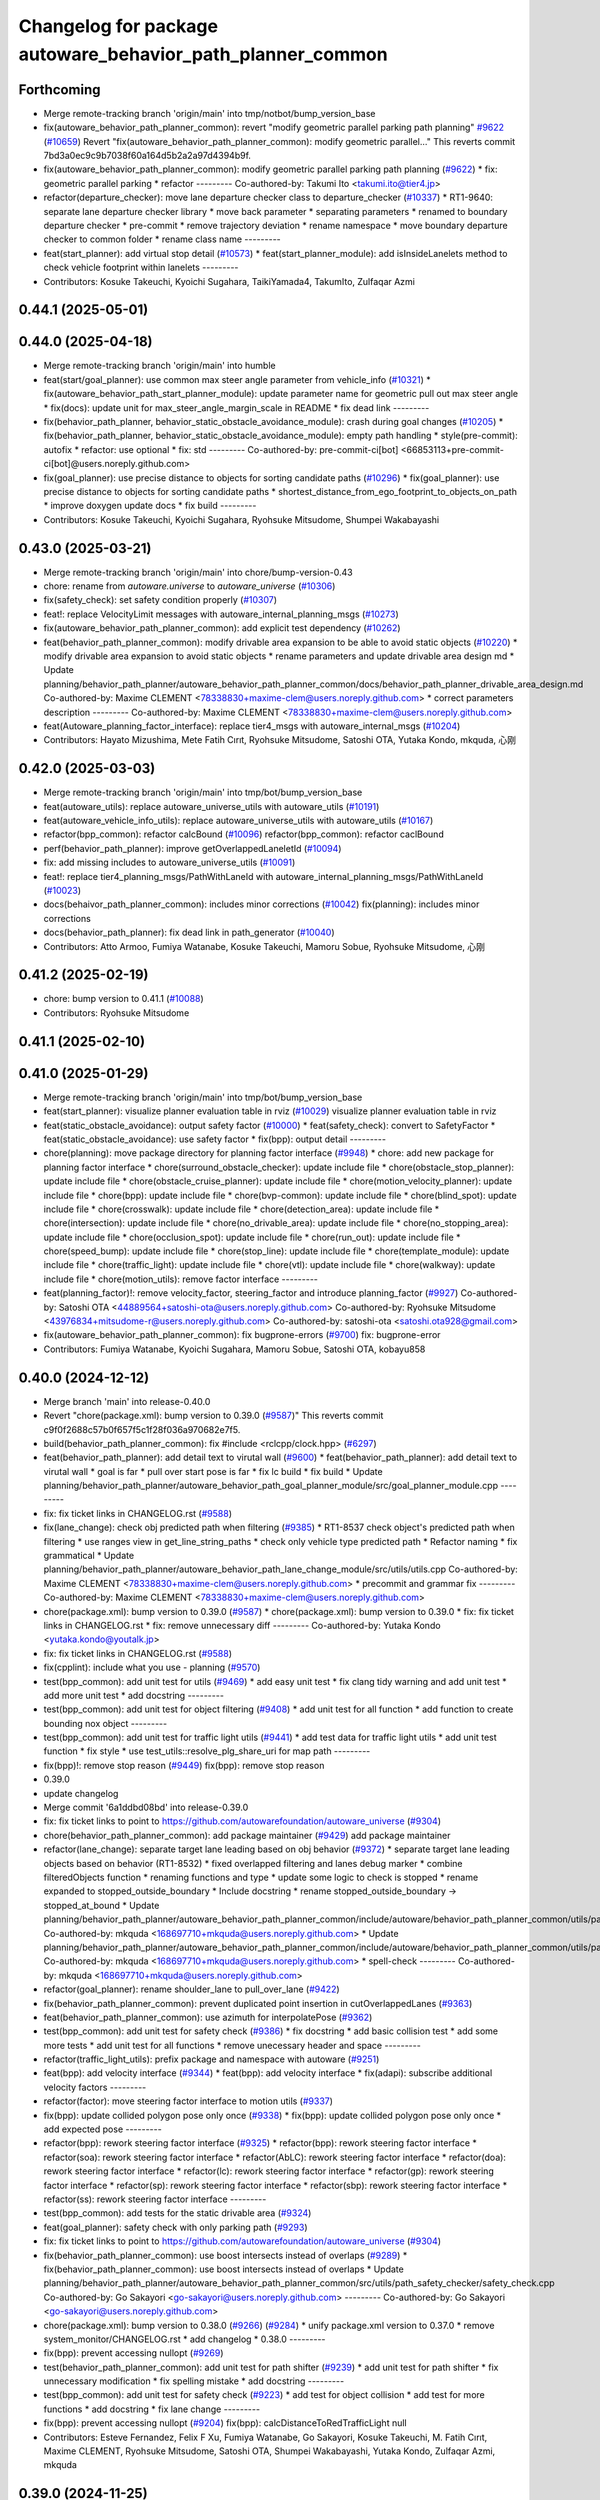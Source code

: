 ^^^^^^^^^^^^^^^^^^^^^^^^^^^^^^^^^^^^^^^^^^^^^^^^^^^^^^^^^^^
Changelog for package autoware_behavior_path_planner_common
^^^^^^^^^^^^^^^^^^^^^^^^^^^^^^^^^^^^^^^^^^^^^^^^^^^^^^^^^^^

Forthcoming
-----------
* Merge remote-tracking branch 'origin/main' into tmp/notbot/bump_version_base
* fix(autoware_behavior_path_planner_common): revert "modify geometric parallel parking path planning" `#9622 <https://github.com/autowarefoundation/autoware_universe/issues/9622>`_ (`#10659 <https://github.com/autowarefoundation/autoware_universe/issues/10659>`_)
  Revert "fix(autoware_behavior_path_planner_common): modify geometric parallel…"
  This reverts commit 7bd3a0ec9c9b7038f60a164d5b2a2a97d4394b9f.
* fix(autoware_behavior_path_planner_common): modify geometric parallel parking path planning (`#9622 <https://github.com/autowarefoundation/autoware_universe/issues/9622>`_)
  * fix: geometric parallel parking
  * refactor
  ---------
  Co-authored-by: Takumi Ito <takumi.ito@tier4.jp>
* refactor(departure_checker): move lane departure checker class to departure_checker  (`#10337 <https://github.com/autowarefoundation/autoware_universe/issues/10337>`_)
  * RT1-9640: separate lane departure checker library
  * move back parameter
  * separating parameters
  * renamed to boundary departure checker
  * pre-commit
  * remove trajectory deviation
  * rename namespace
  * move boundary departure checker to common folder
  * rename class name
  ---------
* feat(start_planner): add virtual stop detail (`#10573 <https://github.com/autowarefoundation/autoware_universe/issues/10573>`_)
  * feat(start_planner_module): add isInsideLanelets method to check vehicle footprint within lanelets
  ---------
* Contributors: Kosuke Takeuchi, Kyoichi Sugahara, TaikiYamada4, TakumIto, Zulfaqar Azmi

0.44.1 (2025-05-01)
-------------------

0.44.0 (2025-04-18)
-------------------
* Merge remote-tracking branch 'origin/main' into humble
* feat(start/goal_planner): use common max steer angle parameter from vehicle_info (`#10321 <https://github.com/autowarefoundation/autoware_universe/issues/10321>`_)
  * fix(autoware_behavior_path_start_planner_module): update parameter name for geometric pull out max steer angle
  * fix(docs): update unit for max_steer_angle_margin_scale in README
  * fix dead link
  ---------
* fix(behavior_path_planner, behavior_static_obstacle_avoidance_module): crash during goal changes (`#10205 <https://github.com/autowarefoundation/autoware_universe/issues/10205>`_)
  * fix(behavior_path_planner, behavior_static_obstacle_avoidance_module): empty path handling
  * style(pre-commit): autofix
  * refactor: use optional
  * fix: std
  ---------
  Co-authored-by: pre-commit-ci[bot] <66853113+pre-commit-ci[bot]@users.noreply.github.com>
* fix(goal_planner): use precise distance to objects for sorting candidate paths (`#10296 <https://github.com/autowarefoundation/autoware_universe/issues/10296>`_)
  * fix(goal_planner): use precise distance to objects for sorting candidate paths
  * shortest_distance_from_ego_footprint_to_objects_on_path
  * improve doxygen
  update docs
  * fix build
  ---------
* Contributors: Kosuke Takeuchi, Kyoichi Sugahara, Ryohsuke Mitsudome, Shumpei Wakabayashi

0.43.0 (2025-03-21)
-------------------
* Merge remote-tracking branch 'origin/main' into chore/bump-version-0.43
* chore: rename from `autoware.universe` to `autoware_universe` (`#10306 <https://github.com/autowarefoundation/autoware_universe/issues/10306>`_)
* fix(safety_check): set safety condition properly (`#10307 <https://github.com/autowarefoundation/autoware_universe/issues/10307>`_)
* feat!: replace VelocityLimit messages with autoware_internal_planning_msgs (`#10273 <https://github.com/autowarefoundation/autoware_universe/issues/10273>`_)
* fix(autoware_behavior_path_planner_common): add explicit test dependency (`#10262 <https://github.com/autowarefoundation/autoware_universe/issues/10262>`_)
* feat(behavior_path_planner_common): modify drivable area expansion to be able to avoid static objects (`#10220 <https://github.com/autowarefoundation/autoware_universe/issues/10220>`_)
  * modify drivable area expansion to avoid static objects
  * rename parameters and update drivable area design md
  * Update planning/behavior_path_planner/autoware_behavior_path_planner_common/docs/behavior_path_planner_drivable_area_design.md
  Co-authored-by: Maxime CLEMENT <78338830+maxime-clem@users.noreply.github.com>
  * correct parameters description
  ---------
  Co-authored-by: Maxime CLEMENT <78338830+maxime-clem@users.noreply.github.com>
* feat(Autoware_planning_factor_interface): replace tier4_msgs with autoware_internal_msgs (`#10204 <https://github.com/autowarefoundation/autoware_universe/issues/10204>`_)
* Contributors: Hayato Mizushima, Mete Fatih Cırıt, Ryohsuke Mitsudome, Satoshi OTA, Yutaka Kondo, mkquda, 心刚

0.42.0 (2025-03-03)
-------------------
* Merge remote-tracking branch 'origin/main' into tmp/bot/bump_version_base
* feat(autoware_utils): replace autoware_universe_utils with autoware_utils  (`#10191 <https://github.com/autowarefoundation/autoware_universe/issues/10191>`_)
* feat(autoware_vehicle_info_utils): replace autoware_universe_utils with autoware_utils (`#10167 <https://github.com/autowarefoundation/autoware_universe/issues/10167>`_)
* refactor(bpp_common): refactor calcBound (`#10096 <https://github.com/autowarefoundation/autoware_universe/issues/10096>`_)
  refactor(bpp_common): refactor caclBound
* perf(behavior_path_planner): improve getOverlappedLaneletId (`#10094 <https://github.com/autowarefoundation/autoware_universe/issues/10094>`_)
* fix: add missing includes to autoware_universe_utils (`#10091 <https://github.com/autowarefoundation/autoware_universe/issues/10091>`_)
* feat!: replace tier4_planning_msgs/PathWithLaneId with autoware_internal_planning_msgs/PathWithLaneId (`#10023 <https://github.com/autowarefoundation/autoware_universe/issues/10023>`_)
* docs(behaivor_path_planner_common): includes minor corrections (`#10042 <https://github.com/autowarefoundation/autoware_universe/issues/10042>`_)
  fix(planning): includes minor corrections
* docs(behavior_path_planner): fix dead link in path_generator (`#10040 <https://github.com/autowarefoundation/autoware_universe/issues/10040>`_)
* Contributors: Atto Armoo, Fumiya Watanabe, Kosuke Takeuchi, Mamoru Sobue, Ryohsuke Mitsudome, 心刚

0.41.2 (2025-02-19)
-------------------
* chore: bump version to 0.41.1 (`#10088 <https://github.com/autowarefoundation/autoware_universe/issues/10088>`_)
* Contributors: Ryohsuke Mitsudome

0.41.1 (2025-02-10)
-------------------

0.41.0 (2025-01-29)
-------------------
* Merge remote-tracking branch 'origin/main' into tmp/bot/bump_version_base
* feat(start_planner): visualize planner evaluation table in rviz (`#10029 <https://github.com/autowarefoundation/autoware_universe/issues/10029>`_)
  visualize planner evaluation table in rviz
* feat(static_obstacle_avoidance): output safety factor (`#10000 <https://github.com/autowarefoundation/autoware_universe/issues/10000>`_)
  * feat(safety_check): convert to SafetyFactor
  * feat(static_obstacle_avoidance): use safety factor
  * fix(bpp): output detail
  ---------
* chore(planning): move package directory for planning factor interface (`#9948 <https://github.com/autowarefoundation/autoware_universe/issues/9948>`_)
  * chore: add new package for planning factor interface
  * chore(surround_obstacle_checker): update include file
  * chore(obstacle_stop_planner): update include file
  * chore(obstacle_cruise_planner): update include file
  * chore(motion_velocity_planner): update include file
  * chore(bpp): update include file
  * chore(bvp-common): update include file
  * chore(blind_spot): update include file
  * chore(crosswalk): update include file
  * chore(detection_area): update include file
  * chore(intersection): update include file
  * chore(no_drivable_area): update include file
  * chore(no_stopping_area): update include file
  * chore(occlusion_spot): update include file
  * chore(run_out): update include file
  * chore(speed_bump): update include file
  * chore(stop_line): update include file
  * chore(template_module): update include file
  * chore(traffic_light): update include file
  * chore(vtl): update include file
  * chore(walkway): update include file
  * chore(motion_utils): remove factor interface
  ---------
* feat(planning_factor)!: remove velocity_factor, steering_factor and introduce planning_factor (`#9927 <https://github.com/autowarefoundation/autoware_universe/issues/9927>`_)
  Co-authored-by: Satoshi OTA <44889564+satoshi-ota@users.noreply.github.com>
  Co-authored-by: Ryohsuke Mitsudome <43976834+mitsudome-r@users.noreply.github.com>
  Co-authored-by: satoshi-ota <satoshi.ota928@gmail.com>
* fix(autoware_behavior_path_planner_common): fix bugprone-errors (`#9700 <https://github.com/autowarefoundation/autoware_universe/issues/9700>`_)
  fix: bugprone-error
* Contributors: Fumiya Watanabe, Kyoichi Sugahara, Mamoru Sobue, Satoshi OTA, kobayu858

0.40.0 (2024-12-12)
-------------------
* Merge branch 'main' into release-0.40.0
* Revert "chore(package.xml): bump version to 0.39.0 (`#9587 <https://github.com/autowarefoundation/autoware_universe/issues/9587>`_)"
  This reverts commit c9f0f2688c57b0f657f5c1f28f036a970682e7f5.
* build(behavior_path_planner_common): fix #include <rclcpp/clock.hpp> (`#6297 <https://github.com/autowarefoundation/autoware_universe/issues/6297>`_)
* feat(behavior_path_planner): add detail text to virutal wall (`#9600 <https://github.com/autowarefoundation/autoware_universe/issues/9600>`_)
  * feat(behavior_path_planner): add detail text to virutal wall
  * goal is far
  * pull over start pose is far
  * fix lc build
  * fix build
  * Update planning/behavior_path_planner/autoware_behavior_path_goal_planner_module/src/goal_planner_module.cpp
  ---------
* fix: fix ticket links in CHANGELOG.rst (`#9588 <https://github.com/autowarefoundation/autoware_universe/issues/9588>`_)
* fix(lane_change): check obj predicted path when filtering (`#9385 <https://github.com/autowarefoundation/autoware_universe/issues/9385>`_)
  * RT1-8537 check object's predicted path when filtering
  * use ranges view in get_line_string_paths
  * check only vehicle type predicted path
  * Refactor naming
  * fix grammatical
  * Update planning/behavior_path_planner/autoware_behavior_path_lane_change_module/src/utils/utils.cpp
  Co-authored-by: Maxime CLEMENT <78338830+maxime-clem@users.noreply.github.com>
  * precommit and grammar fix
  ---------
  Co-authored-by: Maxime CLEMENT <78338830+maxime-clem@users.noreply.github.com>
* chore(package.xml): bump version to 0.39.0 (`#9587 <https://github.com/autowarefoundation/autoware_universe/issues/9587>`_)
  * chore(package.xml): bump version to 0.39.0
  * fix: fix ticket links in CHANGELOG.rst
  * fix: remove unnecessary diff
  ---------
  Co-authored-by: Yutaka Kondo <yutaka.kondo@youtalk.jp>
* fix: fix ticket links in CHANGELOG.rst (`#9588 <https://github.com/autowarefoundation/autoware_universe/issues/9588>`_)
* fix(cpplint): include what you use - planning (`#9570 <https://github.com/autowarefoundation/autoware_universe/issues/9570>`_)
* test(bpp_common): add unit test for utils (`#9469 <https://github.com/autowarefoundation/autoware_universe/issues/9469>`_)
  * add easy unit test
  * fix clang tidy warning and add unit test
  * add more unit test
  * add docstring
  ---------
* test(bpp_common): add unit test for object filtering (`#9408 <https://github.com/autowarefoundation/autoware_universe/issues/9408>`_)
  * add unit test for all function
  * add function to create bounding nox object
  ---------
* test(bpp_common): add unit test for traffic light utils (`#9441 <https://github.com/autowarefoundation/autoware_universe/issues/9441>`_)
  * add test data for traffic light utils
  * add unit test function
  * fix style
  * use test_utils::resolve_plg_share_uri for map path
  ---------
* fix(bpp)!: remove stop reason (`#9449 <https://github.com/autowarefoundation/autoware_universe/issues/9449>`_)
  fix(bpp): remove stop reason
* 0.39.0
* update changelog
* Merge commit '6a1ddbd08bd' into release-0.39.0
* fix: fix ticket links to point to https://github.com/autowarefoundation/autoware_universe (`#9304 <https://github.com/autowarefoundation/autoware_universe/issues/9304>`_)
* chore(behavior_path_planner_common): add package maintainer (`#9429 <https://github.com/autowarefoundation/autoware_universe/issues/9429>`_)
  add package maintainer
* refactor(lane_change): separate target lane leading based on obj behavior (`#9372 <https://github.com/autowarefoundation/autoware_universe/issues/9372>`_)
  * separate target lane leading objects based on behavior (RT1-8532)
  * fixed overlapped filtering and lanes debug marker
  * combine filteredObjects function
  * renaming functions and type
  * update some logic to check is stopped
  * rename expanded to stopped_outside_boundary
  * Include docstring
  * rename stopped_outside_boundary → stopped_at_bound
  * Update planning/behavior_path_planner/autoware_behavior_path_planner_common/include/autoware/behavior_path_planner_common/utils/path_safety_checker/objects_filtering.hpp
  Co-authored-by: mkquda <168697710+mkquda@users.noreply.github.com>
  * Update planning/behavior_path_planner/autoware_behavior_path_planner_common/include/autoware/behavior_path_planner_common/utils/path_safety_checker/objects_filtering.hpp
  Co-authored-by: mkquda <168697710+mkquda@users.noreply.github.com>
  * spell-check
  ---------
  Co-authored-by: mkquda <168697710+mkquda@users.noreply.github.com>
* refactor(goal_planner): rename shoulder_lane to pull_over_lane (`#9422 <https://github.com/autowarefoundation/autoware_universe/issues/9422>`_)
* fix(behavior_path_planner_common): prevent duplicated point insertion in cutOverlappedLanes (`#9363 <https://github.com/autowarefoundation/autoware_universe/issues/9363>`_)
* feat(behavior_path_planner_common): use azimuth for interpolatePose (`#9362 <https://github.com/autowarefoundation/autoware_universe/issues/9362>`_)
* test(bpp_common): add unit test for safety check (`#9386 <https://github.com/autowarefoundation/autoware_universe/issues/9386>`_)
  * fix docstring
  * add basic collision test
  * add some more tests
  * add unit test for all functions
  * remove unecessary header and space
  ---------
* refactor(traffic_light_utils): prefix package and namespace with autoware (`#9251 <https://github.com/autowarefoundation/autoware_universe/issues/9251>`_)
* feat(bpp): add velocity interface (`#9344 <https://github.com/autowarefoundation/autoware_universe/issues/9344>`_)
  * feat(bpp): add velocity interface
  * fix(adapi): subscribe additional velocity factors
  ---------
* refactor(factor): move steering factor interface to motion utils (`#9337 <https://github.com/autowarefoundation/autoware_universe/issues/9337>`_)
* fix(bpp): update collided polygon pose only once (`#9338 <https://github.com/autowarefoundation/autoware_universe/issues/9338>`_)
  * fix(bpp): update collided polygon pose only once
  * add expected pose
  ---------
* refactor(bpp): rework steering factor interface (`#9325 <https://github.com/autowarefoundation/autoware_universe/issues/9325>`_)
  * refactor(bpp): rework steering factor interface
  * refactor(soa): rework steering factor interface
  * refactor(AbLC): rework steering factor interface
  * refactor(doa): rework steering factor interface
  * refactor(lc): rework steering factor interface
  * refactor(gp): rework steering factor interface
  * refactor(sp): rework steering factor interface
  * refactor(sbp): rework steering factor interface
  * refactor(ss): rework steering factor interface
  ---------
* test(bpp_common): add tests for the static drivable area (`#9324 <https://github.com/autowarefoundation/autoware_universe/issues/9324>`_)
* feat(goal_planner): safety check with only parking path (`#9293 <https://github.com/autowarefoundation/autoware_universe/issues/9293>`_)
* fix: fix ticket links to point to https://github.com/autowarefoundation/autoware_universe (`#9304 <https://github.com/autowarefoundation/autoware_universe/issues/9304>`_)
* fix(behavior_path_planner_common): use boost intersects instead of overlaps (`#9289 <https://github.com/autowarefoundation/autoware_universe/issues/9289>`_)
  * fix(behavior_path_planner_common): use boost intersects instead of overlaps
  * Update planning/behavior_path_planner/autoware_behavior_path_planner_common/src/utils/path_safety_checker/safety_check.cpp
  Co-authored-by: Go Sakayori <go-sakayori@users.noreply.github.com>
  ---------
  Co-authored-by: Go Sakayori <go-sakayori@users.noreply.github.com>
* chore(package.xml): bump version to 0.38.0 (`#9266 <https://github.com/autowarefoundation/autoware_universe/issues/9266>`_) (`#9284 <https://github.com/autowarefoundation/autoware_universe/issues/9284>`_)
  * unify package.xml version to 0.37.0
  * remove system_monitor/CHANGELOG.rst
  * add changelog
  * 0.38.0
  ---------
* fix(bpp): prevent accessing nullopt (`#9269 <https://github.com/autowarefoundation/autoware_universe/issues/9269>`_)
* test(behavior_path_planner_common): add unit test for path shifter (`#9239 <https://github.com/autowarefoundation/autoware_universe/issues/9239>`_)
  * add unit test for path shifter
  * fix unnecessary modification
  * fix spelling mistake
  * add docstring
  ---------
* test(bpp_common): add unit test for safety check (`#9223 <https://github.com/autowarefoundation/autoware_universe/issues/9223>`_)
  * add test for object collision
  * add test for more functions
  * add docstring
  * fix lane change
  ---------
* fix(bpp): prevent accessing nullopt (`#9204 <https://github.com/autowarefoundation/autoware_universe/issues/9204>`_)
  fix(bpp): calcDistanceToRedTrafficLight null
* Contributors: Esteve Fernandez, Felix F Xu, Fumiya Watanabe, Go Sakayori, Kosuke Takeuchi, M. Fatih Cırıt, Maxime CLEMENT, Ryohsuke Mitsudome, Satoshi OTA, Shumpei Wakabayashi, Yutaka Kondo, Zulfaqar Azmi, mkquda

0.39.0 (2024-11-25)
-------------------
* Merge commit '6a1ddbd08bd' into release-0.39.0
* fix: fix ticket links to point to https://github.com/autowarefoundation/autoware_universe (`#9304 <https://github.com/autowarefoundation/autoware_universe/issues/9304>`_)
* feat(goal_planner): safety check with only parking path (`#9293 <https://github.com/autowarefoundation/autoware_universe/issues/9293>`_)
* fix: fix ticket links to point to https://github.com/autowarefoundation/autoware_universe (`#9304 <https://github.com/autowarefoundation/autoware_universe/issues/9304>`_)
* fix(behavior_path_planner_common): use boost intersects instead of overlaps (`#9289 <https://github.com/autowarefoundation/autoware_universe/issues/9289>`_)
  * fix(behavior_path_planner_common): use boost intersects instead of overlaps
  * Update planning/behavior_path_planner/autoware_behavior_path_planner_common/src/utils/path_safety_checker/safety_check.cpp
  Co-authored-by: Go Sakayori <go-sakayori@users.noreply.github.com>
  ---------
  Co-authored-by: Go Sakayori <go-sakayori@users.noreply.github.com>
* chore(package.xml): bump version to 0.38.0 (`#9266 <https://github.com/autowarefoundation/autoware_universe/issues/9266>`_) (`#9284 <https://github.com/autowarefoundation/autoware_universe/issues/9284>`_)
  * unify package.xml version to 0.37.0
  * remove system_monitor/CHANGELOG.rst
  * add changelog
  * 0.38.0
  ---------
* fix(bpp): prevent accessing nullopt (`#9269 <https://github.com/autowarefoundation/autoware_universe/issues/9269>`_)
* test(behavior_path_planner_common): add unit test for path shifter (`#9239 <https://github.com/autowarefoundation/autoware_universe/issues/9239>`_)
  * add unit test for path shifter
  * fix unnecessary modification
  * fix spelling mistake
  * add docstring
  ---------
* test(bpp_common): add unit test for safety check (`#9223 <https://github.com/autowarefoundation/autoware_universe/issues/9223>`_)
  * add test for object collision
  * add test for more functions
  * add docstring
  * fix lane change
  ---------
* fix(bpp): prevent accessing nullopt (`#9204 <https://github.com/autowarefoundation/autoware_universe/issues/9204>`_)
  fix(bpp): calcDistanceToRedTrafficLight null
* Contributors: Esteve Fernandez, Go Sakayori, Kosuke Takeuchi, Shumpei Wakabayashi, Yutaka Kondo

0.38.0 (2024-11-08)
-------------------
* unify package.xml version to 0.37.0
* fix(traffic_light_utils): prevent accessing nullopt (`#9163 <https://github.com/autowarefoundation/autoware_universe/issues/9163>`_)
* fix(behavior_path_planner, behavior_velocity_planner): fix to not read invalid ID (`#9103 <https://github.com/autowarefoundation/autoware_universe/issues/9103>`_)
  * fix(behavior_path_planner, behavior_velocity_planner): fix to not read invalid ID
  * style(pre-commit): autofix
  * fix typo
  * fix(behavior_path_planner, behavior_velocity_planner): fix typo and indentation
  ---------
  Co-authored-by: pre-commit-ci[bot] <66853113+pre-commit-ci[bot]@users.noreply.github.com>
* feat(autoware_test_utils): move test_map, add launcher for test_map (`#9045 <https://github.com/autowarefoundation/autoware_universe/issues/9045>`_)
* test(bpp_common): add test for path utils (`#9122 <https://github.com/autowarefoundation/autoware_universe/issues/9122>`_)
  * add test file for path utils
  * fix
  * add tests for map irrelevant function
  * add test for getUnshiftedEgoPose
  * add docstring and remove unneccesary function
  ---------
* feat(test_utils): add simple path with lane id generator (`#9113 <https://github.com/autowarefoundation/autoware_universe/issues/9113>`_)
  * add simple path with lane id generator
  * chnage to explicit template
  * fix
  * add static cast
  * remove header file
  ---------
* feat(lane_change): add unit test for normal lane change class (RT1-7970) (`#9090 <https://github.com/autowarefoundation/autoware_universe/issues/9090>`_)
  * RT1-7970 testing base class
  * additional test
  * Added update lanes
  * check path generation
  * check is lane change required
  * fix PRs comment
  ---------
* test(bpp_common): add test for objects filtering except for lanelet using functions (`#9049 <https://github.com/autowarefoundation/autoware_universe/issues/9049>`_)
  * add test for objects filtering except for lanelet using functions
  * remove unnecessary include file
  * add doxygen
  ---------
* refactor(object_recognition_utils): add autoware prefix to object_recognition_utils (`#8946 <https://github.com/autowarefoundation/autoware_universe/issues/8946>`_)
* refactor(bpp_common, motion_utils): move path shifter util functions to autoware::motion_utils (`#9081 <https://github.com/autowarefoundation/autoware_universe/issues/9081>`_)
  * remove unused function
  * mover path shifter utils function to autoware motion utils
  * minor change in license header
  * fix warning message
  * remove header file
  ---------
* test(bpp_common): add test for occupancy grid based collision detector (`#9066 <https://github.com/autowarefoundation/autoware_universe/issues/9066>`_)
  * add test for occupancy grid based collision detector
  * remove unnnecessary header
  * fix
  * change map resolution and corresponding index
  ---------
* test(bpp_common): add test for parking departure utils (`#9055 <https://github.com/autowarefoundation/autoware_universe/issues/9055>`_)
  * add test for parking departure utils
  * fix
  * fix typo
  * use EXPECT_DOUBLE_EQ instead of EXPECT_NEAR
  ---------
* test(bpp_common): add test for object related functions (`#9062 <https://github.com/autowarefoundation/autoware_universe/issues/9062>`_)
  * add test for object related functions
  * use EXPECT_DOUBLE_EQ instead of EXPECT_NEAR
  * fix build error
  ---------
* test(bpp_common): add test for footprint (`#9056 <https://github.com/autowarefoundation/autoware_universe/issues/9056>`_)
  add test for footprint
* refactor(lane_change): refactor get_lane_change_lanes function (`#9044 <https://github.com/autowarefoundation/autoware_universe/issues/9044>`_)
  * refactor(lane_change): refactor get_lane_change_lanes function
  * Add doxygen comment for to_geom_msg_pose
  ---------
* fix(behavior_path_planner_common): swap boolean for filterObjectsByVelocity (`#9036 <https://github.com/autowarefoundation/autoware_universe/issues/9036>`_)
  fix filter object by velocity
* feat(autoware_behavior_path_planner_common): disable feature of turning off blinker at low velocity (`#9005 <https://github.com/autowarefoundation/autoware_universe/issues/9005>`_)
  * feat(turn_signal_decider): disable feature of turning off blinker at low velocity
  ---------
* refactor(bpp): simplify ExtendedPredictedObject and add new member variables (`#8889 <https://github.com/autowarefoundation/autoware_universe/issues/8889>`_)
  * simplify ExtendedPredictedObject and add new member variables
  * replace self polygon to initial polygon
  * comment
  * add comments to dist of ego
  ---------
* refactor(autoware_interpolation): prefix package and namespace with autoware (`#8088 <https://github.com/autowarefoundation/autoware_universe/issues/8088>`_)
  Co-authored-by: kosuke55 <kosuke.tnp@gmail.com>
* fix(behavior_path_planner): fix rtc state update logic (`#8899 <https://github.com/autowarefoundation/autoware_universe/issues/8899>`_)
  * fix function updateRTCStatus
  * fix pre-commit
  ---------
* test(autoware_behavior_path_planner_common): add tests for calcInterpolatedPoseWithVelocity (`#8270 <https://github.com/autowarefoundation/autoware_universe/issues/8270>`_)
  * test: add interpolated pose calculation function's test
  * disabled SpecialCases test
  ---------
* refactor(behavior_path_planner): planner data parameter initializer function (`#8767 <https://github.com/autowarefoundation/autoware_universe/issues/8767>`_)
* feat(behavior_planning): update test map for BusStopArea and bicycle_lanes (`#8694 <https://github.com/autowarefoundation/autoware_universe/issues/8694>`_)
* fix(autoware_behavior_path_planner_common): fix unusedFunction (`#8736 <https://github.com/autowarefoundation/autoware_universe/issues/8736>`_)
  fix:unusedFunction
* fix(autoware_behavior_path_planner_common): fix unusedFunction (`#8707 <https://github.com/autowarefoundation/autoware_universe/issues/8707>`_)
  * fix:createDrivableLanesMarkerArray and setDecelerationVelocity
  * fix:convertToSnakeCase
  * fix:clang format
  ---------
* fix(bpp): use common steering factor interface for same scene modules (`#8675 <https://github.com/autowarefoundation/autoware_universe/issues/8675>`_)
* fix(autoware_behavior_path_planner_common): fix unusedFunction (`#8654 <https://github.com/autowarefoundation/autoware_universe/issues/8654>`_)
  * fix:unusedFunction 0-2
  * fix:unusedFunction 3-5
  * fix:unusedFunction
  ---------
* chore(behavior_path_planner_common): update road_shoulder test_map (`#8550 <https://github.com/autowarefoundation/autoware_universe/issues/8550>`_)
* perf(goal_planner): faster path sorting and selection  (`#8457 <https://github.com/autowarefoundation/autoware_universe/issues/8457>`_)
  * perf(goal_planner): faster path sorting and selection
  * path_id_to_rough_margin_map
  ---------
* feat(behavior_path_planner_common): add calculateRoughDistanceToObjects (`#8464 <https://github.com/autowarefoundation/autoware_universe/issues/8464>`_)
* fix(autoware_behavior_path_planner_common): fix variableScope (`#8443 <https://github.com/autowarefoundation/autoware_universe/issues/8443>`_)
  fix:variableScope
* refactor(safety_checker): remove redundant polygon creation (`#8502 <https://github.com/autowarefoundation/autoware_universe/issues/8502>`_)
* feat(lane_change): ensure LC merging lane stop point is safe (`#8369 <https://github.com/autowarefoundation/autoware_universe/issues/8369>`_)
  * function to check for merging lane
  * function to compute distance from last fit width center line point to lane end
  * ensure lane width at LC stop point is larger than ego width
  * refactor function isMergingLane
  * improve implementation
  * apply logic only when current ego foot print is within lane
  * change implementation to use intersection points of buffered centerline and lane polygon
  * minor refactoring
  * overload function isEgoWithinOriginalLane to pass lane polygon directly
  ---------
* feat(behavior_path_planner_common): add road_shoulder test map (`#8454 <https://github.com/autowarefoundation/autoware_universe/issues/8454>`_)
* fix(turn_signal, lane_change, goal_planner): add optional to tackle lane change turn signal and pull over turn signal (`#8463 <https://github.com/autowarefoundation/autoware_universe/issues/8463>`_)
  * add optional to tackle LC turn signal and pull over turn signal
  * CPP file should not re-define default value; typo in copying from internal repos
  ---------
* perf(static_obstacle_avoidance): improve logic to reduce computational cost (`#8432 <https://github.com/autowarefoundation/autoware_universe/issues/8432>`_)
  * perf(safety_check): check within first
  * perf(static_obstacle_avoidance): remove duplicated process
  * perf(static_obstacle_avoidance): remove heavy process
  ---------
* fix(start/goal_planner): align geometric parall parking start pose with center line (`#8326 <https://github.com/autowarefoundation/autoware_universe/issues/8326>`_)
* feat(behavior_path _planner): divide planner manager modules into dependent slots (`#8117 <https://github.com/autowarefoundation/autoware_universe/issues/8117>`_)
* feat(path_safety_checker): add rough collision check (`#8193 <https://github.com/autowarefoundation/autoware_universe/issues/8193>`_)
  * feat(path_safety_checker): add rough collision check
  * Update planning/behavior_path_planner/autoware_behavior_path_planner_common/src/utils/path_safety_checker/safety_check.cpp
  ---------
* fix(autoware_behavior_path_planner_common): fix passedByValue (`#8209 <https://github.com/autowarefoundation/autoware_universe/issues/8209>`_)
  * fix:clang format
  * fix:passedByValue
  * fix:passedByValue
  ---------
* fix(behavior_path_planner_common): fix dynamic drivable area expansion with few input bound points (`#8136 <https://github.com/autowarefoundation/autoware_universe/issues/8136>`_)
* fix(bpp): fix approved request search  (`#8119 <https://github.com/autowarefoundation/autoware_universe/issues/8119>`_)
  fix existApprovedRequest condition
* fix(bpp, rtc_interface): fix state transition (`#7743 <https://github.com/autowarefoundation/autoware_universe/issues/7743>`_)
  * fix(rtc_interface): check rtc state
  * fix(bpp_interface): check rtc state
  * feat(rtc_interface): print
  ---------
* fix(autoware_behavior_path_planner_common): fix constParameterReference (`#8045 <https://github.com/autowarefoundation/autoware_universe/issues/8045>`_)
  fix:constParameterReference
* feat(autoware_behavior_path_planner_common,autoware_behavior_path_lane_change_module): add time_keeper to bpp (`#8004 <https://github.com/autowarefoundation/autoware_universe/issues/8004>`_)
  * feat(autoware_behavior_path_planner_common,autoware_behavior_path_lane_change_module): add time_keeper to bpp
  * update
  ---------
* fix(autoware_behavior_path_planner_common): fix shadowVariable (`#7965 <https://github.com/autowarefoundation/autoware_universe/issues/7965>`_)
  fix:shadowVariable
* feat(safety_check): filter safety check targe objects by yaw deviation between pose and lane (`#7828 <https://github.com/autowarefoundation/autoware_universe/issues/7828>`_)
  * fix(safety_check): filter by yaw deviation to check object belongs to lane
  * fix(static_obstacle_avoidance): check yaw only when the object is moving
  ---------
* fix(autoware_behavior_path_planner_common): fix knownConditionTrueFalse (`#7816 <https://github.com/autowarefoundation/autoware_universe/issues/7816>`_)
* feat(autoware_behavior_path_planner): remove max_module_size param (`#7764 <https://github.com/autowarefoundation/autoware_universe/issues/7764>`_)
  * feat(behavior_path_planner): remove max_module_size param
  The max_module_size param has been removed from the behavior_path_planner scene_module_manager.param.yaml file. This param was unnecessary and has been removed to simplify the configuration.
  ---------
* feat: add `autoware\_` prefix to `lanelet2_extension` (`#7640 <https://github.com/autowarefoundation/autoware_universe/issues/7640>`_)
* feat(start_planner): yaw threshold for rss check (`#7657 <https://github.com/autowarefoundation/autoware_universe/issues/7657>`_)
  * add param to customize yaw th
  * add param to other modules
  * docs
  * update READMEs with params
  * fix LC README
  * use normalized yaw diff
  ---------
* fix(autoware_behavior_path_planner_common): fix containerOutOfBounds warning (`#7675 <https://github.com/autowarefoundation/autoware_universe/issues/7675>`_)
  * fix(autoware_behavior_path_planner_common): fix containerOutOfBounds warning
  * fix type
  ---------
* fix(autoware_behavior_path_planner_common): fix shadowArgument warning in getDistanceToCrosswalk (`#7665 <https://github.com/autowarefoundation/autoware_universe/issues/7665>`_)
* fix(autoware_behavior_path_planner_common): fix shadowArgument warning (`#7623 <https://github.com/autowarefoundation/autoware_universe/issues/7623>`_)
* refactor(universe_utils/motion_utils)!: add autoware namespace (`#7594 <https://github.com/autowarefoundation/autoware_universe/issues/7594>`_)
* fix(autoware_behavior_path_planner_common): fix redundantContinue warning (`#7578 <https://github.com/autowarefoundation/autoware_universe/issues/7578>`_)
* fix(behavior_path_planner): fix redundantAssignment warning (`#7560 <https://github.com/autowarefoundation/autoware_universe/issues/7560>`_)
* refactor(motion_utils)!: add autoware prefix and include dir (`#7539 <https://github.com/autowarefoundation/autoware_universe/issues/7539>`_)
  refactor(motion_utils): add autoware prefix and include dir
* feat(autoware_universe_utils)!: rename from tier4_autoware_utils (`#7538 <https://github.com/autowarefoundation/autoware_universe/issues/7538>`_)
  Co-authored-by: kosuke55 <kosuke.tnp@gmail.com>
* fix(behavior_path_planner): fix redundantIfRemove warning (`#7544 <https://github.com/autowarefoundation/autoware_universe/issues/7544>`_)
* refactor(route_handler)!: rename to include/autoware/{package_name}  (`#7530 <https://github.com/autowarefoundation/autoware_universe/issues/7530>`_)
  refactor(route_handler)!: rename to include/autoware/{package_name}
* refactor(rtc_interface)!: rename to include/autoware/{package_name} (`#7531 <https://github.com/autowarefoundation/autoware_universe/issues/7531>`_)
  Co-authored-by: Fumiya Watanabe <rej55.g@gmail.com>
* refactor(freespace_planner)!: rename to include/autoware/{package_name}  (`#7525 <https://github.com/autowarefoundation/autoware_universe/issues/7525>`_)
  refactor(freespace_planner)!: rename to include/autoware/{package_name}
  refactor(start_planner): make autoware include dir
  refactor(goal_planner): make autoware include dir
  sampling planner module
  fix sampling planner build
  dynamic_avoidance
  lc
  side shift
  autoware_behavior_path_static_obstacle_avoidance_module
  autoware_behavior_path_planner_common
  make behavior_path dir
  pre-commit
  fix pre-commit
  fix build
  autoware_freespace_planner
  freespace_planning_algorithms
* refactor(control)!: refactor directory structures of the control checkers (`#7524 <https://github.com/autowarefoundation/autoware_universe/issues/7524>`_)
  * aeb
  * control_validator
  * lane_departure_checker
  * shift_decider
  * fix
  ---------
* refactor(objects_of_interest_marker_interface): rename to include/autoware/{package_name} (`#7535 <https://github.com/autowarefoundation/autoware_universe/issues/7535>`_)
* refactor(behaivor_path_planner)!: rename to include/autoware/{package_name} (`#7522 <https://github.com/autowarefoundation/autoware_universe/issues/7522>`_)
  * refactor(behavior_path_planner)!: make autoware dir in include
  * refactor(start_planner): make autoware include dir
  * refactor(goal_planner): make autoware include dir
  * sampling planner module
  * fix sampling planner build
  * dynamic_avoidance
  * lc
  * side shift
  * autoware_behavior_path_static_obstacle_avoidance_module
  * autoware_behavior_path_planner_common
  * make behavior_path dir
  * pre-commit
  * fix pre-commit
  * fix build
  ---------
* Contributors: Esteve Fernandez, Fumiya Watanabe, Go Sakayori, Koichi98, Kosuke Takeuchi, Kyoichi Sugahara, Mamoru Sobue, Maxime CLEMENT, Ryuta Kambe, Satoshi OTA, T-Kimura-MM, Takayuki Murooka, Yuki TAKAGI, Yukinari Hisaki, Yutaka Kondo, Yuxuan Liu, Zulfaqar Azmi, danielsanchezaran, kobayu858, mkquda

0.26.0 (2024-04-03)
-------------------
